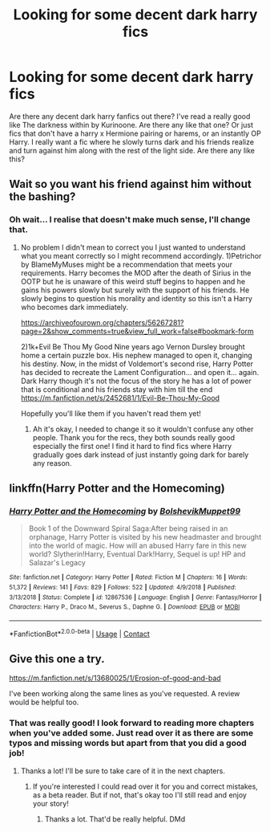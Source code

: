 #+TITLE: Looking for some decent dark harry fics

* Looking for some decent dark harry fics
:PROPERTIES:
:Author: deathbysock
:Score: 8
:DateUnix: 1601236042.0
:DateShort: 2020-Sep-27
:FlairText: Recommendation
:END:
Are there any decent dark harry fanfics out there? I've read a really good like The darkness within by Kurinoone. Are there any like that one? Or just fics that don't have a harry x Hermione pairing or harems, or an instantly OP Harry. I really want a fic where he slowly turns dark and his friends realize and turn against him along with the rest of the light side. Are there any like this?


** Wait so you want his friend against him without the bashing?
:PROPERTIES:
:Author: gertrude-robinson
:Score: 2
:DateUnix: 1601240370.0
:DateShort: 2020-Sep-28
:END:

*** Oh wait... I realise that doesn't make much sense, I'll change that.
:PROPERTIES:
:Author: deathbysock
:Score: 2
:DateUnix: 1601240750.0
:DateShort: 2020-Sep-28
:END:

**** No problem I didn't mean to correct you I just wanted to understand what you meant correctly so I might recommend accordingly. 1)Petrichor by BlameMyMuses might be a recommendation that meets your requirements. Harry becomes the MOD after the death of Sirius in the OOTP but he is unaware of this weird stuff begins to happen and he gains his powers slowly but surely with the support of his friends. He slowly begins to question his morality and identity so this isn't a Harry who becomes dark immediately.

[[https://archiveofourown.org/chapters/56267281?page=2&show_comments=true&view_full_work=false#bookmark-form]]

2)1k+Evil Be Thou My Good Nine years ago Vernon Dursley brought home a certain puzzle box. His nephew managed to open it, changing his destiny. Now, in the midst of Voldemort's second rise, Harry Potter has decided to recreate the Lament Configuration... and open it... again. Dark Harry though it's not the focus of the story he has a lot of power that is conditional and his friends stay with him till the end [[https://m.fanfiction.net/s/2452681/1/Evil-Be-Thou-My-Good]]

Hopefully you'll like them if you haven't read them yet!
:PROPERTIES:
:Author: gertrude-robinson
:Score: 2
:DateUnix: 1601241269.0
:DateShort: 2020-Sep-28
:END:

***** Ah it's okay, I needed to change it so it wouldn't confuse any other people. Thank you for the recs, they both sounds really good especially the first one! I find it hard to find fics where Harry gradually goes dark instead of just instantly going dark for barely any reason.
:PROPERTIES:
:Author: deathbysock
:Score: 2
:DateUnix: 1601241988.0
:DateShort: 2020-Sep-28
:END:


** linkffn(Harry Potter and the Homecoming)
:PROPERTIES:
:Author: OptimusRatchet
:Score: 1
:DateUnix: 1601274763.0
:DateShort: 2020-Sep-28
:END:

*** [[https://www.fanfiction.net/s/12867536/1/][*/Harry Potter and the Homecoming/*]] by [[https://www.fanfiction.net/u/10461539/BolshevikMuppet99][/BolshevikMuppet99/]]

#+begin_quote
  Book 1 of the Downward Spiral Saga:After being raised in an orphanage, Harry Potter is visited by his new headmaster and brought into the world of magic. How will an abused Harry fare in this new world? Slytherin!Harry, Eventual Dark!Harry, Sequel is up! HP and Salazar's Legacy
#+end_quote

^{/Site/:} ^{fanfiction.net} ^{*|*} ^{/Category/:} ^{Harry} ^{Potter} ^{*|*} ^{/Rated/:} ^{Fiction} ^{M} ^{*|*} ^{/Chapters/:} ^{16} ^{*|*} ^{/Words/:} ^{51,372} ^{*|*} ^{/Reviews/:} ^{141} ^{*|*} ^{/Favs/:} ^{829} ^{*|*} ^{/Follows/:} ^{522} ^{*|*} ^{/Updated/:} ^{4/9/2018} ^{*|*} ^{/Published/:} ^{3/13/2018} ^{*|*} ^{/Status/:} ^{Complete} ^{*|*} ^{/id/:} ^{12867536} ^{*|*} ^{/Language/:} ^{English} ^{*|*} ^{/Genre/:} ^{Fantasy/Horror} ^{*|*} ^{/Characters/:} ^{Harry} ^{P.,} ^{Draco} ^{M.,} ^{Severus} ^{S.,} ^{Daphne} ^{G.} ^{*|*} ^{/Download/:} ^{[[http://www.ff2ebook.com/old/ffn-bot/index.php?id=12867536&source=ff&filetype=epub][EPUB]]} ^{or} ^{[[http://www.ff2ebook.com/old/ffn-bot/index.php?id=12867536&source=ff&filetype=mobi][MOBI]]}

--------------

*FanfictionBot*^{2.0.0-beta} | [[https://github.com/FanfictionBot/reddit-ffn-bot/wiki/Usage][Usage]] | [[https://www.reddit.com/message/compose?to=tusing][Contact]]
:PROPERTIES:
:Author: FanfictionBot
:Score: 2
:DateUnix: 1601274779.0
:DateShort: 2020-Sep-28
:END:


** Give this one a try.

[[https://m.fanfiction.net/s/13680025/1/Erosion-of-good-and-bad]]

I've been working along the same lines as you've requested. A review would be helpful too.
:PROPERTIES:
:Author: senju_bandit
:Score: 0
:DateUnix: 1601237483.0
:DateShort: 2020-Sep-27
:END:

*** That was really good! I look forward to reading more chapters when you've added some. Just read over it as there are some typos and missing words but apart from that you did a good job!
:PROPERTIES:
:Author: deathbysock
:Score: 2
:DateUnix: 1601240924.0
:DateShort: 2020-Sep-28
:END:

**** Thanks a lot! I'll be sure to take care of it in the next chapters.
:PROPERTIES:
:Author: senju_bandit
:Score: 2
:DateUnix: 1601242007.0
:DateShort: 2020-Sep-28
:END:

***** If you're interested I could read over it for you and correct mistakes, as a beta reader. But if not, that's okay too I'll still read and enjoy your story!
:PROPERTIES:
:Author: deathbysock
:Score: 2
:DateUnix: 1601242320.0
:DateShort: 2020-Sep-28
:END:

****** Thanks a lot. That'd be really helpful. DMd
:PROPERTIES:
:Author: senju_bandit
:Score: 2
:DateUnix: 1601244379.0
:DateShort: 2020-Sep-28
:END:
